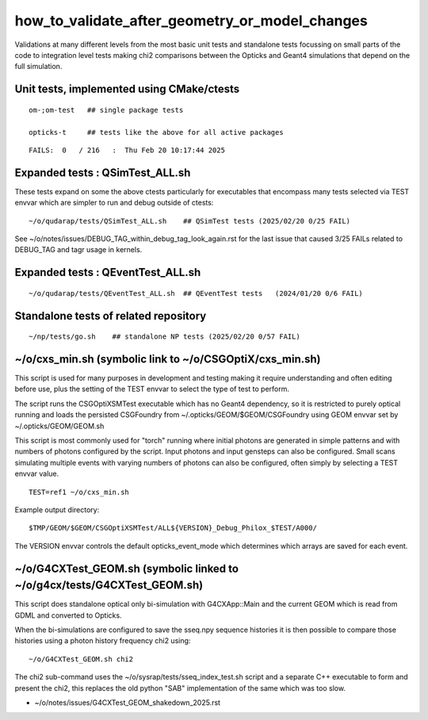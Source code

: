 how_to_validate_after_geometry_or_model_changes
=================================================


Validations at many different levels from the most basic unit tests
and standalone tests focussing on small parts of the code to integration
level tests making chi2 comparisons between the Opticks and Geant4 
simulations that depend on the full simulation. 


Unit tests, implemented using CMake/ctests
----------------------------------------------

::

    om-;om-test   ## single package tests 

    opticks-t     ## tests like the above for all active packages 

::

   FAILS:  0   / 216   :  Thu Feb 20 10:17:44 2025



Expanded tests : QSimTest_ALL.sh 
-------------------------------------

These tests expand on some the above ctests particularly for 
executables that encompass many tests selected via TEST envvar 
which are simpler to run and debug outside of ctests::

    ~/o/qudarap/tests/QSimTest_ALL.sh    ## QSimTest tests (2025/02/20 0/25 FAIL)


See ~/o/notes/issues/DEBUG_TAG_within_debug_tag_look_again.rst for the last 
issue that caused 3/25 FAILs related to DEBUG_TAG and tagr usage in kernels.



Expanded tests : QEventTest_ALL.sh 
-------------------------------------

::

    ~/o/qudarap/tests/QEventTest_ALL.sh  ## QEventTest tests   (2024/01/20 0/6 FAIL)


Standalone tests of related repository
------------------------------------------

::

    ~/np/tests/go.sh    ## standalone NP tests (2025/02/20 0/57 FAIL)



~/o/cxs_min.sh (symbolic link to ~/o/CSGOptiX/cxs_min.sh)
-----------------------------------------------------------

This script is used for many purposes in development and testing 
making it require understanding and often editing before use,
plus the setting of the TEST envvar to select the type of 
test to perform.  

The script runs the CSGOptiXSMTest executable which has no Geant4 dependency,
so it is restricted to purely optical running and loads the persisted CSGFoundry
from ~/.opticks/GEOM/$GEOM/CSGFoundry using GEOM envvar 
set by ~/.opticks/GEOM/GEOM.sh 

This script is most commonly used for "torch" running where initial photons
are generated in simple patterns and with numbers of photons configured by the 
script. Input photons and input gensteps can also be configured. Small scans
simulating multiple events with varying numbers of photons can also be configured, 
often simply by selecting a TEST envvar value. 

::

    TEST=ref1 ~/o/cxs_min.sh

Example output directory::

    $TMP/GEOM/$GEOM/CSGOptiXSMTest/ALL${VERSION}_Debug_Philox_$TEST/A000/
    
The VERSION envvar controls the default opticks_event_mode which determines 
which arrays are saved for each event. 



~/o/G4CXTest_GEOM.sh (symbolic linked to ~/o/g4cx/tests/G4CXTest_GEOM.sh)
-----------------------------------------------------------------------------

This script does standalone optical only bi-simulation with G4CXApp::Main and the current GEOM
which is read from GDML and converted to Opticks.  

When the bi-simulations are configured to save the sseq.npy sequence histories it is 
then possible to compare those histories using a photon history frequency chi2 using::

    ~/o/G4CXTest_GEOM.sh chi2    

The chi2 sub-command uses the ~/o/sysrap/tests/sseq_index_test.sh script and a 
separate C++ executable to form and present the chi2, this replaces the old python "SAB" 
implementation of the same which was too slow. 

* ~/o/notes/issues/G4CXTest_GEOM_shakedown_2025.rst



